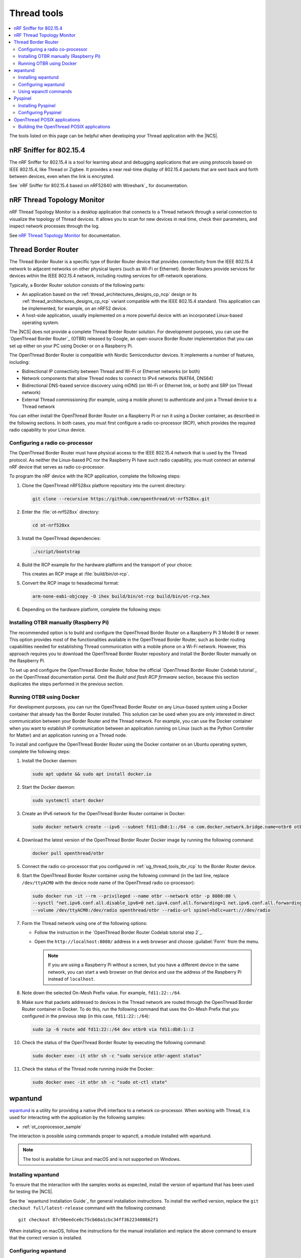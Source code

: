 .. _ug_thread_tools:

Thread tools
############

.. contents::
   :local:
   :depth: 2

The tools listed on this page can be helpful when developing your Thread application with the |NCS|.

.. _ug_thread_tools_sniffer:

nRF Sniffer for 802.15.4
************************

The nRF Sniffer for 802.15.4 is a tool for learning about and debugging applications that are using protocols based on IEEE 802.15.4, like Thread or Zigbee.
It provides a near real-time display of 802.15.4 packets that are sent back and forth between devices, even when the link is encrypted.

See `nRF Sniffer for 802.15.4 based on nRF52840 with Wireshark`_ for documentation.

.. _ug_thread_tools_ttm:

nRF Thread Topology Monitor
***************************

nRF Thread Topology Monitor is a desktop application that connects to a Thread network through a serial connection to visualize the topology of Thread devices.
It allows you to scan for new devices in real time, check their parameters, and inspect network processes through the log.

See `nRF Thread Topology Monitor`_ for documentation.

.. _ug_thread_tools_tbr:

Thread Border Router
********************

The Thread Border Router is a specific type of Border Router device that provides connectivity from the IEEE 802.15.4 network to adjacent networks on other physical layers (such as Wi-Fi or Ethernet).
Border Routers provide services for devices within the IEEE 802.15.4 network, including routing services for off-network operations.

Typically, a Border Router solution consists of the following parts:

* An application based on the :ref:`thread_architectures_designs_cp_ncp` design or its :ref:`thread_architectures_designs_cp_rcp` variant compatible with the IEEE 802.15.4 standard.
  This application can be implemented, for example, on an nRF52 device.
* A host-side application, usually implemented on a more powerful device with an incorporated Linux-based operating system.

The |NCS| does not provide a complete Thread Border Router solution.
For development purposes, you can use the `OpenThread Border Router`_ (OTBR) released by Google, an open-source Border Router implementation that you can set up either on your PC using Docker or on a Raspberry Pi.

The OpenThread Border Router is compatible with Nordic Semiconductor devices.
It implements a number of features, including:

* Bidirectional IP connectivity between Thread and Wi-Fi or Ethernet networks (or both)
* Network components that allow Thread nodes to connect to IPv4 networks (NAT64, DNS64)
* Bidirectional DNS-based service discovery using mDNS (on Wi-Fi or Ethernet link, or both) and SRP (on Thread network)
* External Thread commissioning (for example, using a mobile phone) to authenticate and join a Thread device to a Thread network

You can either install the OpenThread Border Router on a Raspberry Pi or run it using a Docker container, as described in the following sections.
In both cases, you must first configure a radio co-processor (RCP), which provides the required radio capability to your Linux device.

.. _ug_thread_tools_tbr_rcp:

Configuring a radio co-processor
================================

The OpenThread Border Router must have physical access to the IEEE 802.15.4 network that is used by the Thread protocol.
As neither the Linux-based PC nor the Raspberry Pi have such radio capability, you must connect an external nRF device that serves as radio co-processor.

To program the nRF device with the RCP application, complete the following steps:

#. Clone the OpenThread nRF528xx platform repository into the current directory:

   .. code-block:: console

      git clone --recursive https://github.com/openthread/ot-nrf528xx.git

#. Enter the :file:`ot-nrf528xx` directory:

   .. code-block:: console

      cd ot-nrf528xx

#. Install the OpenThread dependencies:

   .. code-block:: console

      ./script/bootstrap

#. Build the RCP example for the hardware platform and the transport of your choice:

   .. tabs::

      .. tab:: nRF52840 Dongle (USB transport)

         .. code-block:: console

            rm -rf build
            script/build nrf52840 USB_trans -DOT_BOOTLOADER=USB -DOT_THREAD_VERSION=1.2

      .. tab:: nRF52840 Development Kit (UART transport)

         .. code-block:: console

            rm -rf build
            script/build nrf52840 UART_trans -DOT_THREAD_VERSION=1.2

   ..

   This creates an RCP image at :file:`build/bin/ot-rcp`.
#. Convert the RCP image to hexadecimal format:

   .. code-block:: console

      arm-none-eabi-objcopy -O ihex build/bin/ot-rcp build/bin/ot-rcp.hex

#. Depending on the hardware platform, complete the following steps:

   .. tabs::

      .. tab:: nRF52840 Dongle (USB transport)

         a. Install nRF Util:

            .. code-block:: console

               python3 -m pip install -U nrfutil

            .. note::

               If you are using a Raspberry Pi, the nRF Util version distributed officially through PyPI is not supported.
               To install a compatible version on Raspbian OS, execute the following commands:

               .. code-block:: console

                  sudo apt-get -y install libusb-1.0-0-dev sed
                  pip3 install click crcmod ecdsa intelhex libusb1 piccata protobuf pyserial pyyaml tqdm pc_ble_driver_py pyspinel
                  pip3 install -U --no-dependencies nrfutil==6.0.1
                  export PATH="$HOME/.local/bin:$PATH"

         #. Generate the RCP firmware package:

            .. code-block:: console

               nrfutil pkg generate --hw-version 52 --sd-req=0x00 \
                --application build/bin/ot-rcp.hex --application-version 1 build/bin/ot-rcp.zip

         #. Connect the nRF52840 Dongle to the USB port.
         #. Press the **RESET** button on the dongle to put it into the DFU mode.
            The LED on the dongle starts blinking red.
         #. Install the RCP firmware package onto the dongle by running the following command, with ``/dev/ttyACM0`` replaced with the device node name of your nRF52840 Dongle:

            .. code-block:: console

               nrfutil dfu usb-serial -pkg build/bin/ot-rcp.zip -p /dev/ttyACM0

      .. tab:: nRF52840 Development Kit (UART transport)

         a. Program the image using the nrfjprog utility (which is part of the `nRF Command Line Tools`_):

            .. code-block:: console

               nrfjprog -f nrf52 --chiperase --program build/bin/ot-rcp.hex --reset

         #. Disable the Mass Storage feature on the device, so that it does not interfere with the core RCP functionalities:

            .. parsed-literal::
               :class: highlight

               JLinkExe -device NRF52840_XXAA -if SWD -speed 4000 -autoconnect 1 -SelectEmuBySN *SEGGER_ID*
               J-Link>MSDDisable
               Probe configured successfully.
               J-Link>exit

            Replace *SEGGER_ID* with the SEGGER ID of your nRF52840 Development Kit.
            This setting remains valid even if you program another firmware onto the device.
         #. Power-cycle the device to apply the changes.

Installing OTBR manually (Raspberry Pi)
=======================================

The recommended option is to build and configure the OpenThread Border Router on a Raspberry Pi 3 Model B or newer.
This option provides most of the functionalities available in the OpenThread Border Router, such as border routing capabilities needed for establishing Thread communication with a mobile phone on a Wi-Fi network.
However, this approach requires you to download the OpenThread Border Router repository and install the Border Router manually on the Raspberry Pi.

To set up and configure the OpenThread Border Router, follow the official `OpenThread Border Router Codelab tutorial`_ on the OpenThread documentation portal.
Omit the *Build and flash RCP firmware* section, because this section duplicates the steps performed in the previous section.


Running OTBR using Docker
=========================

For development purposes, you can run the OpenThread Border Router on any Linux-based system using a Docker container that already has the Border Router installed.
This solution can be used when you are only interested in direct communication between your Border Router and the Thread network.
For example, you can use the Docker container when you want to establish IP communication between an application running on Linux (such as the Python Controller for Matter) and an application running on a Thread node.

To install and configure the OpenThread Border Router using the Docker container on an Ubuntu operating system, complete the following steps:

#. Install the Docker daemon:

   .. code-block:: console

      sudo apt update && sudo apt install docker.io

#. Start the Docker daemon:

   .. code-block:: console

      sudo systemctl start docker

#. Create an IPv6 network for the OpenThread Border Router container in Docker:

   .. code-block:: console

      sudo docker network create --ipv6 --subnet fd11:db8:1::/64 -o com.docker.network.bridge.name=otbr0 otbr

#. Download the latest version of the OpenThread Border Router Docker image by running the following command:

   .. code-block:: console

      docker pull openthread/otbr

#. Connect the radio co-processor that you configured in :ref:`ug_thread_tools_tbr_rcp` to the Border Router device.
#. Start the OpenThread Border Router container using the following command (in the last line, replace ``/dev/ttyACM0`` with the device node name of the OpenThread radio co-processor):

   .. code-block:: console

      sudo docker run -it --rm --privileged --name otbr --network otbr -p 8080:80 \
      --sysctl "net.ipv6.conf.all.disable_ipv6=0 net.ipv4.conf.all.forwarding=1 net.ipv6.conf.all.forwarding=1" \
      --volume /dev/ttyACM0:/dev/radio openthread/otbr --radio-url spinel+hdlc+uart:///dev/radio

#. Form the Thread network using one of the following options:

   * Follow the instruction in the `OpenThread Border Router Codelab tutorial step 2`_.
   * Open the ``http://localhost:8080/`` address in a web browser and choose :guilabel:`Form` from the menu.

     .. note::
        If you are using a Raspberry Pi without a screen, but you have a different device in the same network, you can start a web browser on that device and use the address of the Raspberry Pi instead of ``localhost``.

#. Note down the selected On-Mesh Prefix value.
   For example, ``fd11:22::/64``.
#. Make sure that packets addressed to devices in the Thread network are routed through the OpenThread Border Router container in Docker.
   To do this, run the following command that uses the On-Mesh Prefix that you configured in the previous step (in this case, ``fd11:22::/64``):

   .. code-block:: console

      sudo ip -6 route add fd11:22::/64 dev otbr0 via fd11:db8:1::2

#. Check the status of the OpenThread Border Router by executing the following command:

   .. code-block:: console

      sudo docker exec -it otbr sh -c "sudo service otbr-agent status"

#. Check the status of the Thread node running inside the Docker:

   .. code-block:: console

      sudo docker exec -it otbr sh -c "sudo ot-ctl state"

.. _ug_thread_tools_wpantund:

wpantund
********

`wpantund`_ is a utility for providing a native IPv6 interface to a network co-processor.
When working with Thread, it is used for interacting with the application by the following samples:

* :ref:`ot_coprocessor_sample`

The interaction is possible using commands proper to wpanctl, a module installed with wpantund.

.. note::
    The tool is available for Linux and macOS and is not supported on Windows.

Installing wpantund
===================

To ensure that the interaction with the samples works as expected, install the version of wpantund that has been used for testing the |NCS|.

See the `wpantund Installation Guide`_ for general installation instructions.
To install the verified version, replace the ``git checkout full/latest-release`` command with the following command:

.. parsed-literal::

   git checkout 87c90eedce0c75cb68a1cbc34ff36223400862f1

When installing on macOS, follow the instructions for the manual installation and replace the above command to ensure that the correct version is installed.

.. _ug_thread_tools_wpantund_configuring:

Configuring wpantund
====================

When working with samples that support wpantund, complete the following steps to start the wpantund processes:

1. Open a shell and run the wpantund process.
   The required command depends on whether you want to connect to a network co-processor (NCP) node or a radio co-processor (RCP) node.

   Replace the following parameters:

   * *network_interface_name* - Specifies the name of the network interface, for example, ``leader_if``.
   * *ncp_uart_device* - Specifies the location of the device, for example, :file:`/dev/ttyACM0`.
   * *baud_rate* - Specifies the baud rate to use.
     The Thread samples support baud rate ``1000000``.

   Network co-processor (NCP)
     When connecting to an NCP node, use the following command:

     .. parsed-literal::
        :class: highlight

        wpantund -I *network_interface_name* -s *ncp_uart_device* -b *baud_rate*

     For example::

        sudo wpantund -I leader_if -s /dev/ttyACM0 -b 1000000

   Radio co-processor (RCP)
     When connecting to an RCP node, you must use the ``ot-ncp`` tool to establish the connection.
     See :ref:`ug_thread_tools_ot_apps` for more information.
     Use the following command:

     .. parsed-literal::
        :class: highlight

        wpantund -I *network_interface_name* -s 'system:./output/posix/bin/ot-ncp spinel+hdlc+uart://\ *ncp_uart_device*\ ?uart-baudrate=\ *baud_rate*

     For example::

        sudo wpantund -I leader_if -s 'system:./output/posix/bin/ot-ncp spinel+hdlc+uart:///dev/ttyACM0?uart-baudrate=1000000'

#. Open another shell and run the wpanctl process by using the following command:

   .. parsed-literal::
      :class: highlight

      wpanctl -I *network_interface_name*

   This process can be used to control the connected NCP kit.

Once wpantund and wpanctl are started, you can start running wpanctl commands to interact with the development kit.

Using wpanctl commands
======================

To issue a wpanctl command, run it in the wpanctl shell.
For example, the following command checks the kit state:

.. code-block:: console

   wpanctl:leader_if> status

The output will be different depending on the kit and the sample.

The most common wpanctl commands are the following:

* ``status`` - Checks the kit state.
* ``form "*My_OpenThread_network*"`` - Sets up a Thread network with the name ``My_OpenThread_network``.
* ``get`` - Gets the values of all properties.
* ``get *property*`` - Gets the value of the requested property.
  For example, ``get NCP:SleepyPollInterval`` lists the value of the ``NCP:SleepyPollInterval`` property.
* ``set *property* *value*`` - Sets the value of the requested property to the required value.
  For example, ``set NCP:SleepyPollInterval 1000`` sets the value of the ``NCP:SleepyPollInterval`` property to ``1000``.

For the full list of commands, run the ``help`` command in wpanctl.

.. _ug_thread_tools_pyspinel:

Pyspinel
********

`Pyspinel`_ is a tool for controlling OpenThread co-processor instances through a command-line interface.

.. note::
    The tool is available for Linux and macOS and is not supported on Windows.

Installing Pyspinel
===================

See the `Pyspinel`_ documentation for general installation instructions.

Configuring Pyspinel
====================

When working with samples that support Pyspinel, complete the following steps to communicate with the device:

1. Open a shell in a Pyspinel root directory.
#. Run Pyspinel to connect to the node.
   The required command depends on whether you want to connect to a network co-processor (NCP) node or a radio co-processor (RCP) node.

   Replace the following parameters:

   * *debug_level* - Specifies the debug level, range: ``0-5``.
   * *ncp_uart_device* - Specifies the location of the device, for example, :file:`/dev/ttyACM0`.
   * *baud_rate* - Specifies the baud rate to use.
     The Thread samples support baud rate ``1000000``.

   Network co-processor (NCP)
     When connecting to an NCP node, use the following command:

     .. parsed-literal::
        :class: highlight

        sudo python3 spinel-cli.py -d *debug_level* -u *ncp_uart_device* -b *baud_rate*

     For example::

        sudo python3 spinel-cli.py -d 4 -u /dev/ttyACM0 -b 1000000

   Radio co-processor (RCP)
     When connecting to an RCP node, you must use the ``ot-ncp`` tool to establish the connection.
     See :ref:`ug_thread_tools_ot_apps` for more information.
     To enable logs from the RCP Spinel backend, you must build the ``ot-ncp`` tool with option ``LOG_OUTPUT=APP``.
     See :ref:`ug_thread_tools_building_ot_apps` for information on how to build the tool.

     Use the following command to connect to an RCP node:

     .. parsed-literal::
        :class: highlight

        sudo python3 spinel-cli.py -d *debug_level* -p './output/posix/bin/ot-ncp spinel+hdlc+uart://\ *ncp_uart_device*\ ?uart-baudrate=\ *baud_rate*

     For example::

        sudo python3 spinel-cli.py -d 4 -p './output/posix/bin/ot-ncp spinel+hdlc+uart:///dev/ttyACM0?uart-baudrate=1000000'

.. _ug_thread_tools_ot_apps:

OpenThread POSIX applications
*****************************

OpenThread POSIX applications allow to communicate with a radio co-processor in a comfortable way.

OpenThread provides the following applications:

* ``ot-ncp`` - Supports :ref:`ug_thread_tools_wpantund` for the RCP architecture.
* ``ot-cli`` - Works like the :ref:`ot_cli_sample` sample for the RCP architecture.
* ``ot-daemon`` and ``ot-ctl`` - Provides the same functionality as ``ot-cli``, but keeps the daemon running in the background all the time.
  See `OpenThread Daemon`_ for more information.

When working with Thread, you can use these tools to interact with the following sample:

* :ref:`ot_coprocessor_sample`

See `OpenThread POSIX app`_ for more information.

.. _ug_thread_tools_building_ot_apps:

Building the OpenThread POSIX applications
==========================================

Build the OpenThread POSIX applications by performing the following steps:

#. Open a shell in the OpenThread source code directory :file:`ncs/modules/lib/openthread`.
#. Initialize the build and clean previous artifacts by running the following commands:

     .. code-block:: console

        # initialize GNU Autotools
        ./bootstrap

        # clean previous artifacts
        make -f src/posix/Makefile-posix clean

#. Build the applications with the required options.
   For example, to build POSIX applications like ``ot-cli`` or ``ot-ncp`` with log output being redirected to the application, run the following command:

     .. code-block:: console

        # build core for POSIX (ot-cli, ot-ncp)
        make -f src/posix/Makefile-posix LOG_OUTPUT=APP

   Alternatively, to build POSIX applications like ``ot-daemon`` or ``ot-ctl``, run the following command:

     .. code-block:: console

        # build daemon mode core stack for POSIX (ot-daemon, ot-ctl)
        make -f src/posix/Makefile-posix DAEMON=1

You can find the generated applications in :file:`./output/posix/bin/`.
